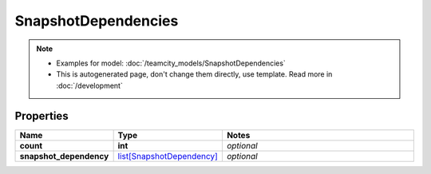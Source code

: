 SnapshotDependencies
#########

.. note::

  + Examples for model: :doc:`/teamcity_models/SnapshotDependencies`
  + This is autogenerated page, don't change them directly, use template. Read more in :doc:`/development`

Properties
----------
.. list-table::
   :widths: 15 15 70
   :header-rows: 1

   * - Name
     - Type
     - Notes
   * - **count**
     - **int**
     - `optional` 
   * - **snapshot_dependency**
     -  `list[SnapshotDependency] <./SnapshotDependency.html>`_
     - `optional` 


